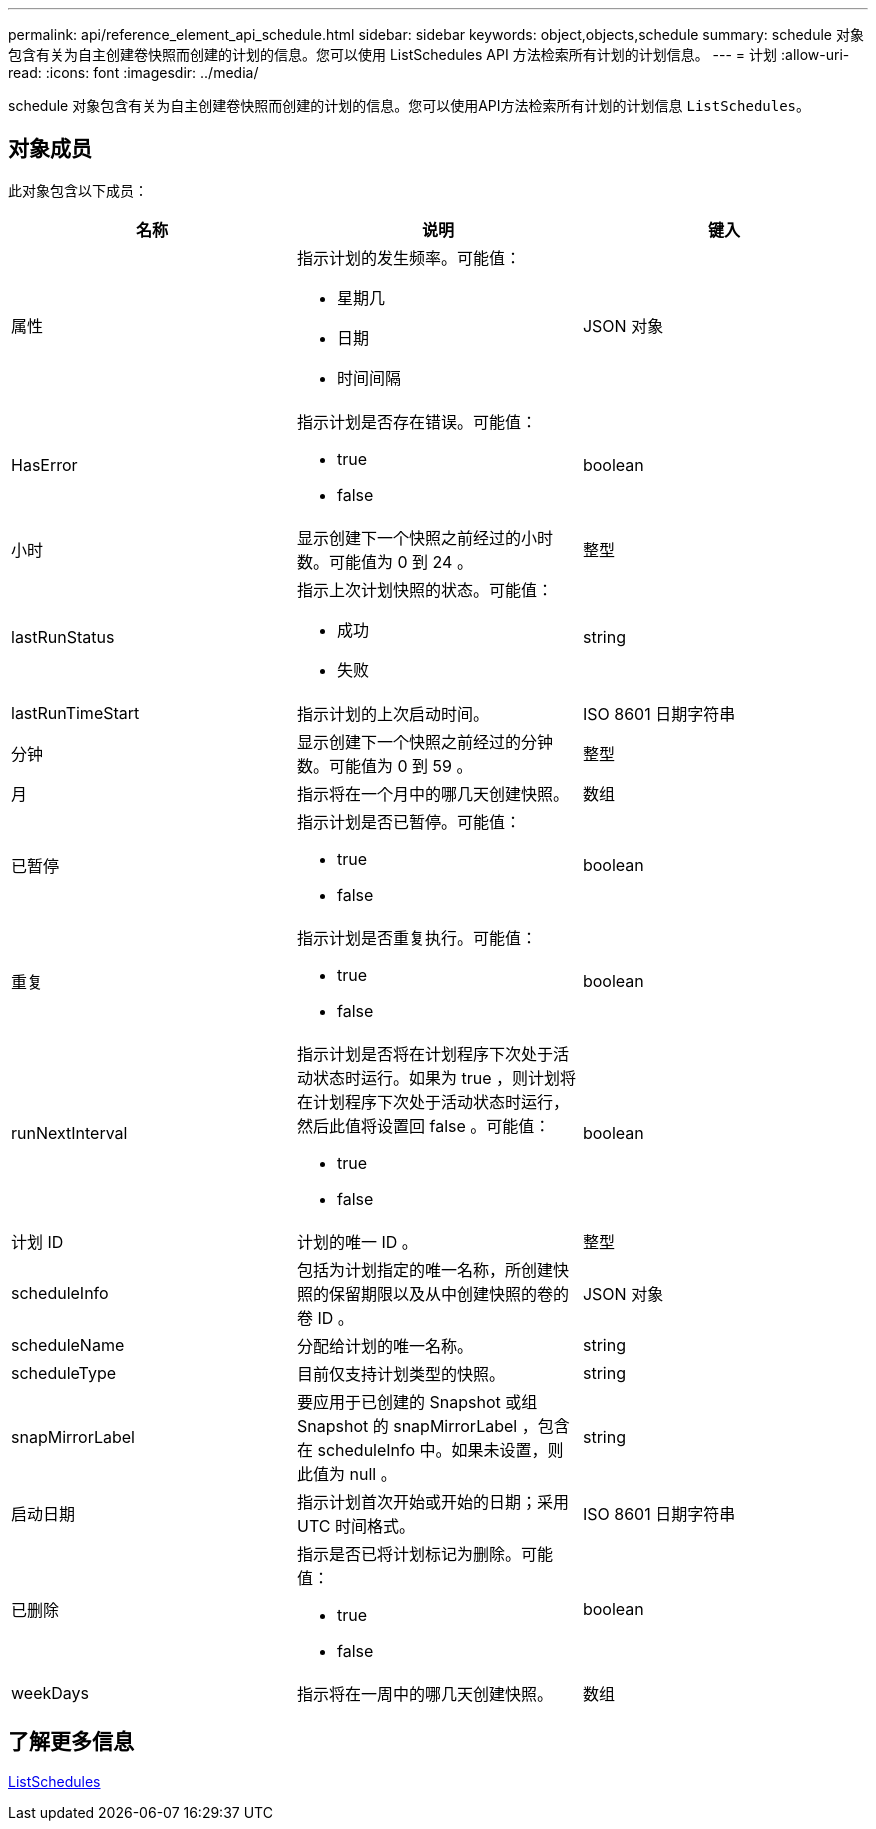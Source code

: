 ---
permalink: api/reference_element_api_schedule.html 
sidebar: sidebar 
keywords: object,objects,schedule 
summary: schedule 对象包含有关为自主创建卷快照而创建的计划的信息。您可以使用 ListSchedules API 方法检索所有计划的计划信息。 
---
= 计划
:allow-uri-read: 
:icons: font
:imagesdir: ../media/


[role="lead"]
schedule 对象包含有关为自主创建卷快照而创建的计划的信息。您可以使用API方法检索所有计划的计划信息 `ListSchedules`。



== 对象成员

此对象包含以下成员：

|===
| 名称 | 说明 | 键入 


 a| 
属性
 a| 
指示计划的发生频率。可能值：

* 星期几
* 日期
* 时间间隔

 a| 
JSON 对象



 a| 
HasError
 a| 
指示计划是否存在错误。可能值：

* true
* false

 a| 
boolean



 a| 
小时
 a| 
显示创建下一个快照之前经过的小时数。可能值为 0 到 24 。
 a| 
整型



 a| 
lastRunStatus
 a| 
指示上次计划快照的状态。可能值：

* 成功
* 失败

 a| 
string



 a| 
lastRunTimeStart
 a| 
指示计划的上次启动时间。
 a| 
ISO 8601 日期字符串



 a| 
分钟
 a| 
显示创建下一个快照之前经过的分钟数。可能值为 0 到 59 。
 a| 
整型



 a| 
月
 a| 
指示将在一个月中的哪几天创建快照。
 a| 
数组



 a| 
已暂停
 a| 
指示计划是否已暂停。可能值：

* true
* false

 a| 
boolean



 a| 
重复
 a| 
指示计划是否重复执行。可能值：

* true
* false

 a| 
boolean



 a| 
runNextInterval
 a| 
指示计划是否将在计划程序下次处于活动状态时运行。如果为 true ，则计划将在计划程序下次处于活动状态时运行，然后此值将设置回 false 。可能值：

* true
* false

 a| 
boolean



 a| 
计划 ID
 a| 
计划的唯一 ID 。
 a| 
整型



 a| 
scheduleInfo
 a| 
包括为计划指定的唯一名称，所创建快照的保留期限以及从中创建快照的卷的卷 ID 。
 a| 
JSON 对象



 a| 
scheduleName
 a| 
分配给计划的唯一名称。
 a| 
string



 a| 
scheduleType
 a| 
目前仅支持计划类型的快照。
 a| 
string



 a| 
snapMirrorLabel
 a| 
要应用于已创建的 Snapshot 或组 Snapshot 的 snapMirrorLabel ，包含在 scheduleInfo 中。如果未设置，则此值为 null 。
 a| 
string



 a| 
启动日期
 a| 
指示计划首次开始或开始的日期；采用 UTC 时间格式。
 a| 
ISO 8601 日期字符串



 a| 
已删除
 a| 
指示是否已将计划标记为删除。可能值：

* true
* false

 a| 
boolean



 a| 
weekDays
 a| 
指示将在一周中的哪几天创建快照。
 a| 
数组

|===


== 了解更多信息

xref:reference_element_api_listschedules.adoc[ListSchedules]

